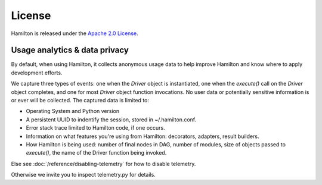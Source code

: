 =======
License
=======

Hamilton is released under the `Apache 2.0 License <https://github.com/apache/hamilton/blob/main/LICENSE>`_.



Usage analytics & data privacy
-----------------------------------
By default, when using Hamilton, it collects anonymous usage data to help improve Hamilton and know where to apply development
efforts.

We capture three types of events: one when the `Driver` object is instantiated, one when the `execute()` call on the \
`Driver` object completes, and one for most `Driver` object function invocations.
No user data or potentially sensitive information is or ever will be collected. The captured data is limited to:

* Operating System and Python version
* A persistent UUID to indentify the session, stored in ~/.hamilton.conf.
* Error stack trace limited to Hamilton code, if one occurs.
* Information on what features you're using from Hamilton: decorators, adapters, result builders.
* How Hamilton is being used: number of final nodes in DAG, number of modules, size of objects passed to `execute()`, \
  the name of the Driver function being invoked.


Else see :doc:`/reference/disabling-telemetry` for how to disable telemetry.

Otherwise we invite you to inspect telemetry.py for details.
